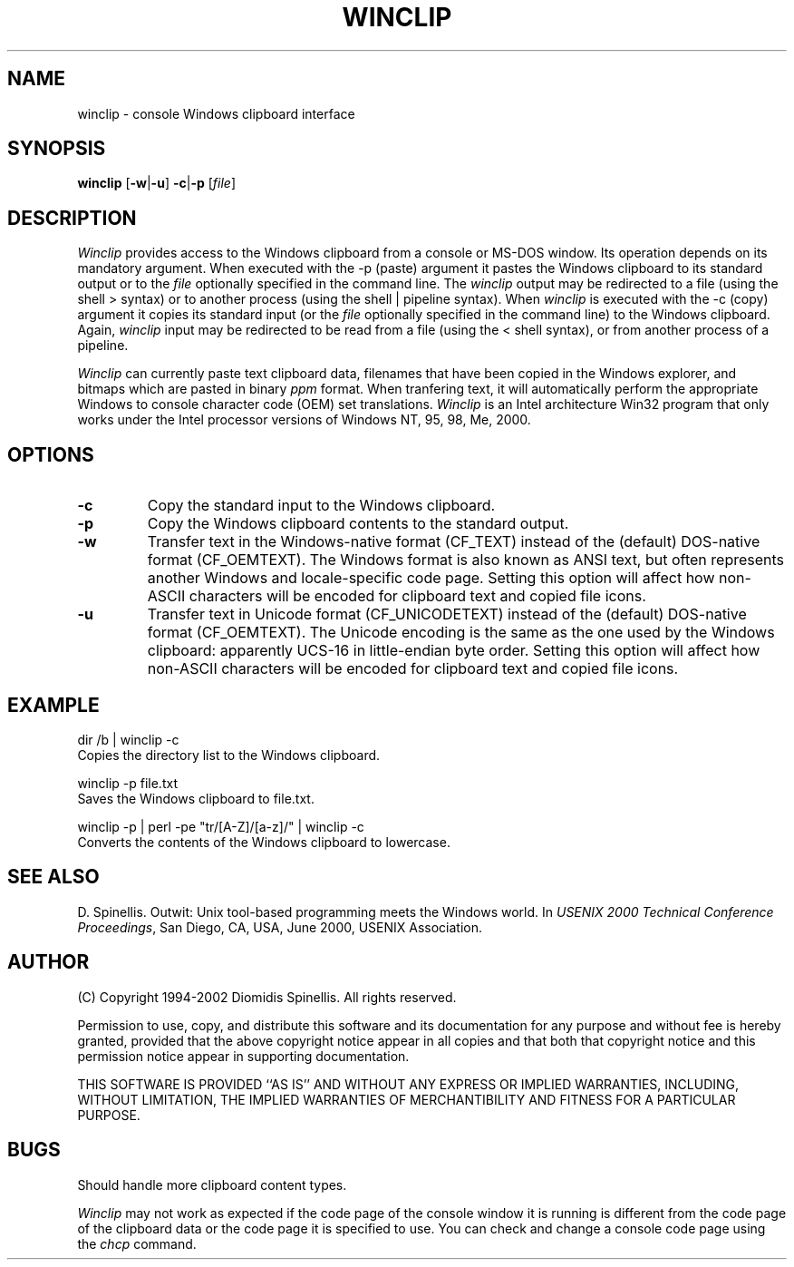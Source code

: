 .TH WINCLIP 1 "3 January 2002"
.\" (C) Copyright 1998-2002 Diomidis Spinellis.  All rights reserved.
.\" 
.\" Permission to use, copy, and distribute this software and its
.\" documentation for any purpose and without fee is hereby granted,
.\" provided that the above copyright notice appear in all copies and that
.\" both that copyright notice and this permission notice appear in
.\" supporting documentation.
.\" 
.\" THIS SOFTWARE IS PROVIDED ``AS IS'' AND WITHOUT ANY EXPRESS OR IMPLIED
.\" WARRANTIES, INCLUDING, WITHOUT LIMITATION, THE IMPLIED WARRANTIES OF
.\" MERCHANTIBILITY AND FITNESS FOR A PARTICULAR PURPOSE.
.\"
.\" $Id: winclip.1,v 1.6 2002-01-03 13:57:15 dds Exp $
.\"
.SH NAME
winclip \- console Windows clipboard interface
.SH SYNOPSIS
\fBwinclip\fP 
[\fB\-w\fP|\fB\-u\fP]
\fB-c\fP|\fB-p\fP
[\fIfile\fP]
.SH DESCRIPTION
\fIWinclip\fP provides access to the Windows clipboard from a console
or MS-DOS window.
Its operation depends on its mandatory argument.
When executed with the -p (paste) argument it pastes
the Windows clipboard to its standard output or to the \fIfile\fP
optionally specified in the command line.
The \fIwinclip\fP output may be redirected
to a file (using the shell > syntax) or to another process
(using the shell | pipeline syntax).
When \fIwinclip\fP is executed with the -c (copy) argument
it copies its standard input (or the \fIfile\fP
optionally specified in the command line) to the Windows clipboard.
Again, \fIwinclip\fP input may be redirected to be read from a file
(using the < shell syntax), or from another process of a pipeline.
.LP
\fIWinclip\fP can currently paste text clipboard data, filenames
that have been copied in the Windows explorer, and bitmaps which
are pasted in binary \fIppm\fP format.
When tranfering text,
it will automatically perform the appropriate Windows to console
character code (OEM) set translations.
\fIWinclip\fP is an Intel architecture Win32 program that only works under 
the Intel processor versions of Windows NT, 95, 98, Me, 2000.
.SH OPTIONS
.IP "\fB\-c\fP"
Copy the standard input to the Windows clipboard.
.IP "\fB\-p\fP"
Copy the Windows clipboard contents to the standard output.
.IP "\fB\-w\fP"
Transfer text in the Windows-native format (CF_TEXT) instead of the
(default) DOS-native format (CF_OEMTEXT).
The Windows format is also known as ANSI text, but often represents
another Windows and locale-specific code page.
Setting this option will affect how non-ASCII characters will be encoded
for clipboard text and copied file icons.
.IP "\fB\-u\fP"
Transfer text in Unicode format (CF_UNICODETEXT) instead of the
(default) DOS-native format (CF_OEMTEXT).
The Unicode encoding is the same as the one used by the Windows clipboard:
apparently UCS-16 in little-endian byte order.
Setting this option will affect how non-ASCII characters will be encoded
for clipboard text and copied file icons.
.SH EXAMPLE
dir /b | winclip -c
.br
Copies the directory list to the Windows clipboard.
.LP
winclip -p file.txt
.br
Saves the Windows clipboard to file.txt.
.LP
winclip -p | perl -pe "tr/[A-Z]/[a-z]/" | winclip -c
.br
Converts the contents of the Windows clipboard to lowercase.
.SH "SEE ALSO"
D. Spinellis.  Outwit: Unix tool-based programming meets the Windows world.
In \fIUSENIX 2000 Technical Conference Proceedings\fP, San Diego, CA, USA,
June 2000, USENIX Association.

.SH AUTHOR
(C) Copyright 1994-2002 Diomidis Spinellis.  All rights reserved.
.LP
Permission to use, copy, and distribute this software and its
documentation for any purpose and without fee is hereby granted,
provided that the above copyright notice appear in all copies and that
both that copyright notice and this permission notice appear in
supporting documentation.
.LP
THIS SOFTWARE IS PROVIDED ``AS IS'' AND WITHOUT ANY EXPRESS OR IMPLIED
WARRANTIES, INCLUDING, WITHOUT LIMITATION, THE IMPLIED WARRANTIES OF
MERCHANTIBILITY AND FITNESS FOR A PARTICULAR PURPOSE.
.SH BUGS
Should handle more clipboard content types.
.LP
\fIWinclip\fP may not work as expected if the code page of the console
window it is running is different from the code page of the clipboard
data or the code page it is specified to use.
You can check and change a console code page using the \fIchcp\fP command.
